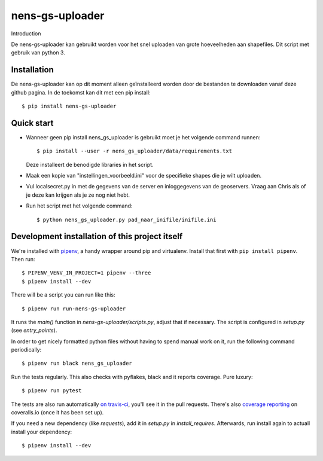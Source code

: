 nens-gs-uploader
==========================================

Introduction

De nens-gs-uploader kan gebruikt worden voor het snel uploaden van grote hoeveelheden aan shapefiles.
Dit script met gebruik van python 3.


Installation
------------

De nens-gs-uploader kan op dit moment alleen geïnstalleerd worden door de bestanden te downloaden vanaf deze github pagina.
In de toekomst kan dit met een pip install::

  $ pip install nens-gs-uploader
   
Quick start
-----------

* Wanneer geen pip install nens_gs_uploader is gebruikt moet je het volgende command runnen::

    $ pip install --user -r nens_gs_uploader/data/requirements.txt
    
  Deze installeert de benodigde libraries in het script.
    
* Maak een kopie van "instellingen_voorbeeld.ini" voor de specifieke shapes die je wilt uploaden.

* Vul localsecret.py in met de gegevens van de server en inloggegevens van de geoservers. 
  Vraag aan Chris als of je deze kan krijgen als je ze nog niet hebt.
  
* Run het script met het volgende command::

    $ python nens_gs_uploader.py pad_naar_inifile/inifile.ini
 

Development installation of this project itself
-----------------------------------------------

We're installed with `pipenv <https://docs.pipenv.org/>`_, a handy wrapper
around pip and virtualenv. Install that first with ``pip install
pipenv``. Then run::

  $ PIPENV_VENV_IN_PROJECT=1 pipenv --three
  $ pipenv install --dev

There will be a script you can run like this::

  $ pipenv run run-nens-gs-uploader

It runs the `main()` function in `nens-gs-uploader/scripts.py`,
adjust that if necessary. The script is configured in `setup.py` (see
`entry_points`).

In order to get nicely formatted python files without having to spend manual
work on it, run the following command periodically::

  $ pipenv run black nens_gs_uploader

Run the tests regularly. This also checks with pyflakes, black and it reports
coverage. Pure luxury::

  $ pipenv run pytest

The tests are also run automatically `on travis-ci
<https://travis-ci.com/nens/nens-gs-uploader>`_, you'll see it
in the pull requests. There's also `coverage reporting
<https://coveralls.io/github/nens/nens-gs-uploader>`_ on
coveralls.io (once it has been set up).

If you need a new dependency (like `requests`), add it in `setup.py` in
`install_requires`. Afterwards, run install again to actuall install your
dependency::

  $ pipenv install --dev


